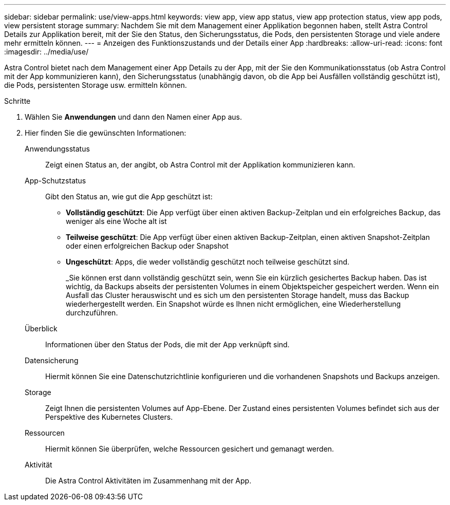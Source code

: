 ---
sidebar: sidebar 
permalink: use/view-apps.html 
keywords: view app, view app status, view app protection status, view app pods, view persistent storage 
summary: Nachdem Sie mit dem Management einer Applikation begonnen haben, stellt Astra Control Details zur Applikation bereit, mit der Sie den Status, den Sicherungsstatus, die Pods, den persistenten Storage und viele andere mehr ermitteln können. 
---
= Anzeigen des Funktionszustands und der Details einer App
:hardbreaks:
:allow-uri-read: 
:icons: font
:imagesdir: ../media/use/


[role="lead"]
Astra Control bietet nach dem Management einer App Details zu der App, mit der Sie den Kommunikationsstatus (ob Astra Control mit der App kommunizieren kann), den Sicherungsstatus (unabhängig davon, ob die App bei Ausfällen vollständig geschützt ist), die Pods, persistenten Storage usw. ermitteln können.

.Schritte
. Wählen Sie *Anwendungen* und dann den Namen einer App aus.
. Hier finden Sie die gewünschten Informationen:
+
Anwendungsstatus:: Zeigt einen Status an, der angibt, ob Astra Control mit der Applikation kommunizieren kann.
App-Schutzstatus:: Gibt den Status an, wie gut die App geschützt ist:
+
--
** *Vollständig geschützt*: Die App verfügt über einen aktiven Backup-Zeitplan und ein erfolgreiches Backup, das weniger als eine Woche alt ist
** *Teilweise geschützt*: Die App verfügt über einen aktiven Backup-Zeitplan, einen aktiven Snapshot-Zeitplan oder einen erfolgreichen Backup oder Snapshot
** *Ungeschützt*: Apps, die weder vollständig geschützt noch teilweise geschützt sind.
+
_Sie können erst dann vollständig geschützt sein, wenn Sie ein kürzlich gesichertes Backup haben. Das ist wichtig, da Backups abseits der persistenten Volumes in einem Objektspeicher gespeichert werden. Wenn ein Ausfall das Cluster herauswischt und es sich um den persistenten Storage handelt, muss das Backup wiederhergestellt werden. Ein Snapshot würde es Ihnen nicht ermöglichen, eine Wiederherstellung durchzuführen.



--
Überblick:: Informationen über den Status der Pods, die mit der App verknüpft sind.
Datensicherung:: Hiermit können Sie eine Datenschutzrichtlinie konfigurieren und die vorhandenen Snapshots und Backups anzeigen.
Storage:: Zeigt Ihnen die persistenten Volumes auf App-Ebene. Der Zustand eines persistenten Volumes befindet sich aus der Perspektive des Kubernetes Clusters.
Ressourcen:: Hiermit können Sie überprüfen, welche Ressourcen gesichert und gemanagt werden.
Aktivität:: Die Astra Control Aktivitäten im Zusammenhang mit der App.



